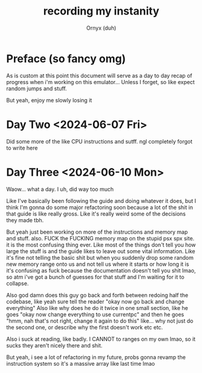#+TITLE: recording my instanity
#+AUTHOR: Ornyx (duh)

* Preface (so fancy omg)
As is custom at this point this document will serve as a day to day recap of
progress when i'm working on this emulator... Unless I forget, so like expect
random jumps and stuff.

But yeah, enjoy me slowly losing it

* Day Two <2024-06-07 Fri>
:LOGBOOK:
CLOCK: [2024-06-07 Fri 12:26]--[2024-06-07 Fri 17:53] =>  5:27
:END:
Did some more of the like CPU instructions and sutff. ngl completely forgot to
write here

* Day Three <2024-06-10 Mon>
:LOGBOOK:
CLOCK: [2024-06-10 Mon 12:28]--[2024-06-10 Mon 17:49] =>  5:21
:END:

Waow... what a day. I uh, did way too much

Like I've basically been following the guide and doing whatever it does, but I
think I'm gonna do some major refactoring soon because a lot of the shit in that
guide is like really gross.
Like it's really weird some of the decisions they made tbh.

But yeah just been working on more of the instructions and memory map and
stuff. also.
FUCK the FUCKING memory map on the stupid psx spx site. it is the most confusing
thing ever. Like most of the things don't tell you how large the stuff is and
the guide likes to leave out some vital information. Like it's fine not telling
the basic shit but when you suddenly drop some random new memory range onto us
and not tell us where it starts or how long it is it's confusing as fuck because
the documentation doesn't tell you shit lmao, so atm i've got a bunch of guesses
for that stuff and I'm waiting for it to collapse.

Also god damn does this guy go back and forth between redoing half the codebase,
like yeah sure tell the reader "okay now go back and change everything"
Also like why does he do it twice in one small section, like he goes "okay now
change everything to use currentpc" and then he goes "hmm, nah that's not right,
change it again to do this" like... why not just do the second one, or describe
why the first doesn't work etc etc.

Also i suck at reading, like badly. I CANNOT to ranges on my own lmao, so it
sucks they aren't nicely there and shit.

But yeah, i see a lot of refactoring in my future, probs gonna revamp the
instruction system so it's a massive array like last time lmao

